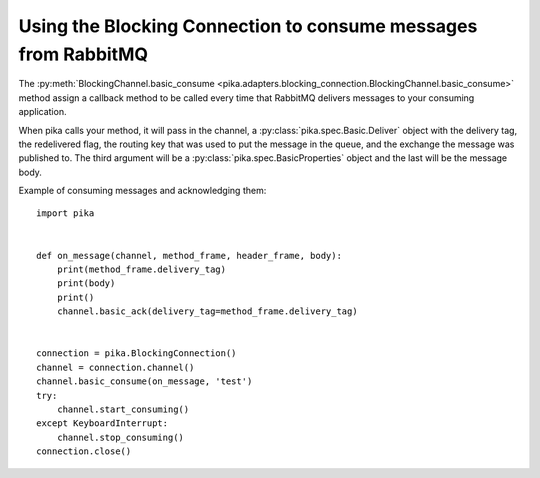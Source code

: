 Using the Blocking Connection to consume messages from RabbitMQ
===============================================================

.. _example_blocking_basic_consume:

The :py:meth:`BlockingChannel.basic_consume <pika.adapters.blocking_connection.BlockingChannel.basic_consume>`  method assign a callback method to be called every time that RabbitMQ delivers messages to your consuming application.

When pika calls your method, it will pass in the channel, a :py:class:`pika.spec.Basic.Deliver` object with the delivery tag, the redelivered flag, the routing key that was used to put the message in the queue, and the exchange the message was published to. The third argument will be a :py:class:`pika.spec.BasicProperties` object and the last will be the message body.

Example of consuming messages and acknowledging them::

    import pika


    def on_message(channel, method_frame, header_frame, body):
        print(method_frame.delivery_tag)
        print(body)
        print()
        channel.basic_ack(delivery_tag=method_frame.delivery_tag)


    connection = pika.BlockingConnection()
    channel = connection.channel()
    channel.basic_consume(on_message, 'test')
    try:
        channel.start_consuming()
    except KeyboardInterrupt:
        channel.stop_consuming()
    connection.close()